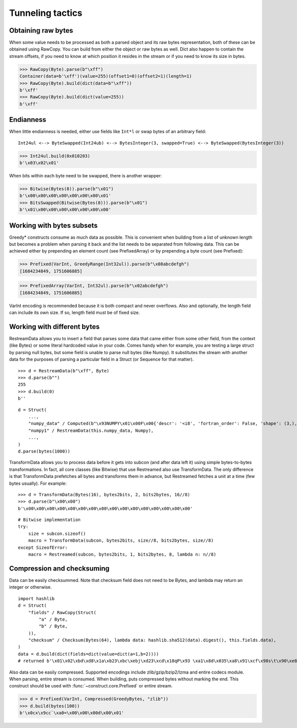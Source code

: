 =================
Tunneling tactics
=================


Obtaining raw bytes
-------------------

When some value needs to be processed as both a parsed object and its raw bytes representation, both of these can be obtained using RawCopy. You can build from either the object or raw bytes as well. Dict also happen to contain the stream offsets, if you need to know at which position it resides in the stream or if you need to know its size in bytes.

>>> RawCopy(Byte).parse(b"\xff")
Container(data=b'\xff')(value=255)(offset1=0)(offset2=1)(length=1)
>>> RawCopy(Byte).build(dict(data=b"\xff"))
b'\xff'
>>> RawCopy(Byte).build(dict(value=255))
b'\xff'


Endianness
----------

When little endianness is needed, either use fields like ``Int*l`` or swap bytes of an arbitrary field:

::

    Int24ul <--> ByteSwapped(Int24ub) <--> BytesInteger(3, swapped=True) <--> ByteSwapped(BytesInteger(3))

>>> Int24ul.build(0x010203)
b'\x03\x02\x01'

When bits within each byte need to be swapped, there is another wrapper:

>>> Bitwise(Bytes(8)).parse(b"\x01")
b'\x00\x00\x00\x00\x00\x00\x00\x01'
>>> BitsSwapped(Bitwise(Bytes(8))).parse(b"\x01")
b'\x01\x00\x00\x00\x00\x00\x00\x00'


Working with bytes subsets
--------------------------------------------

Greedy* constructs consume as much data as possible. This is convenient when building from a list of unknown length but becomes a problem when parsing it back and the list needs to be separated from following data. This can be achieved either by prepending an element count (see PrefixedArray) or by prepending a byte count (see Prefixed):

>>> Prefixed(VarInt, GreedyRange(Int32ul)).parse(b"\x08abcdefgh")
[1684234849, 1751606885]

>>> PrefixedArray(VarInt, Int32ul).parse(b"\x02abcdefgh")
[1684234849, 1751606885]

VarInt encoding is recommended because it is both compact and never overflows. Also and optionally, the length field can include its own size. If so, length field must be of fixed size.


Working with different bytes
--------------------------------------------------

RestreamData allows you to insert a field that parses some data that came either from some other field, from the context (like Bytes) or some literal hardcoded value in your code. Comes handy when for example, you are testing a large struct by parsing null bytes, but some field is unable to parse null bytes (like Numpy). It substitutes the stream with another data for the purposes of parsing a particular field in a Struct (or Sequence for that matter).

::

    >>> d = RestreamData(b"\xff", Byte)
    >>> d.parse(b"")
    255
    >>> d.build(0)
    b''

::

    d = Struct(
        ...,
        "numpy_data" / Computed(b"\x93NUMPY\x01\x00F\x00{'descr': '<i8', 'fortran_order': False, 'shape': (3,), }            \n\x01\x00\x00\x00\x00\x00\x00\x00\x02\x00\x00\x00\x00\x00\x00\x00\x03\x00\x00\x00\x00\x00\x00\x00"),
        "numpy1" / RestreamData(this.numpy_data, Numpy),
        ...,
    )
    d.parse(bytes(1000))


TransformData allows you to process data before it gets into subcon (and after data left it) using simple bytes-to-bytes transformations. In fact, all core classes (like Bitwise) that use Restreamed also use TransformData. The only difference is that TransformData prefetches all bytes and transforms them in advance, but Restreamed fetches a unit at a time (few bytes usually). For example:

::

    >>> d = TransformData(Bytes(16), bytes2bits, 2, bits2bytes, 16//8)
    >>> d.parse(b"\x00\x00")
    b'\x00\x00\x00\x00\x00\x00\x00\x00\x00\x00\x00\x00\x00\x00\x00\x00'

::

    # Bitwise implementation
    try:
        size = subcon.sizeof()
        macro = TransformData(subcon, bytes2bits, size//8, bits2bytes, size//8)
    except SizeofError:
        macro = Restreamed(subcon, bytes2bits, 1, bits2bytes, 8, lambda n: n//8)


Compression and checksuming
----------------------------------------

Data can be easily checksummed. Note that checksum field does not need to be Bytes, and lambda may return an integer or otherwise.

::

    import hashlib
    d = Struct(
        "fields" / RawCopy(Struct(
            "a" / Byte,
            "b" / Byte,
        )),
        "checksum" / Checksum(Bytes(64), lambda data: hashlib.sha512(data).digest(), this.fields.data),
    )
    data = d.build(dict(fields=dict(value=dict(a=1,b=2))))
    # returned b'\x01\x02\xbd\xd8\x1a\xb23\xbc\xebj\xd23\xcd\x18qP\x93 \xa1\x8d\x035\xa8\x91\xcf\x98s\t\x90\xe8\x92>\x1d\xda\x04\xf35\x8e\x9c~\x1c=\x16\xb1o@\x8c\xfa\xfbj\xf52T\xef0#\xed$6S8\x08\xb6\xca\x993'

Also data can be easily compressed. Supported encodings include zlib/gzip/bzip2/lzma and entire codecs module. When parsing, entire stream is consumed. When building, puts compressed bytes without marking the end. This construct should be used with :func:`~construct.core.Prefixed` or entire stream.

>>> d = Prefixed(VarInt, Compressed(GreedyBytes, "zlib"))
>>> d.build(bytes(100))
b'\x0cx\x9cc`\xa0=\x00\x00\x00d\x00\x01'
